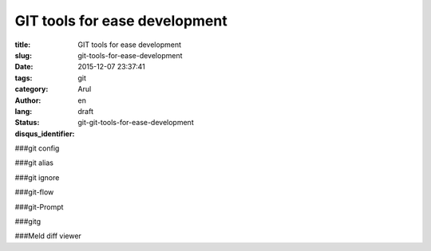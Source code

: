 GIT tools for ease development
##############################

:title: GIT tools for ease development
:slug: git-tools-for-ease-development
:date: 2015-12-07 23:37:41
:tags: git
:category:
:author: Arul
:lang: en
:status: draft
:disqus_identifier: git-git-tools-for-ease-development


###git config

###git alias

###git ignore

###git-flow

###git-Prompt

###gitg


###Meld diff viewer
